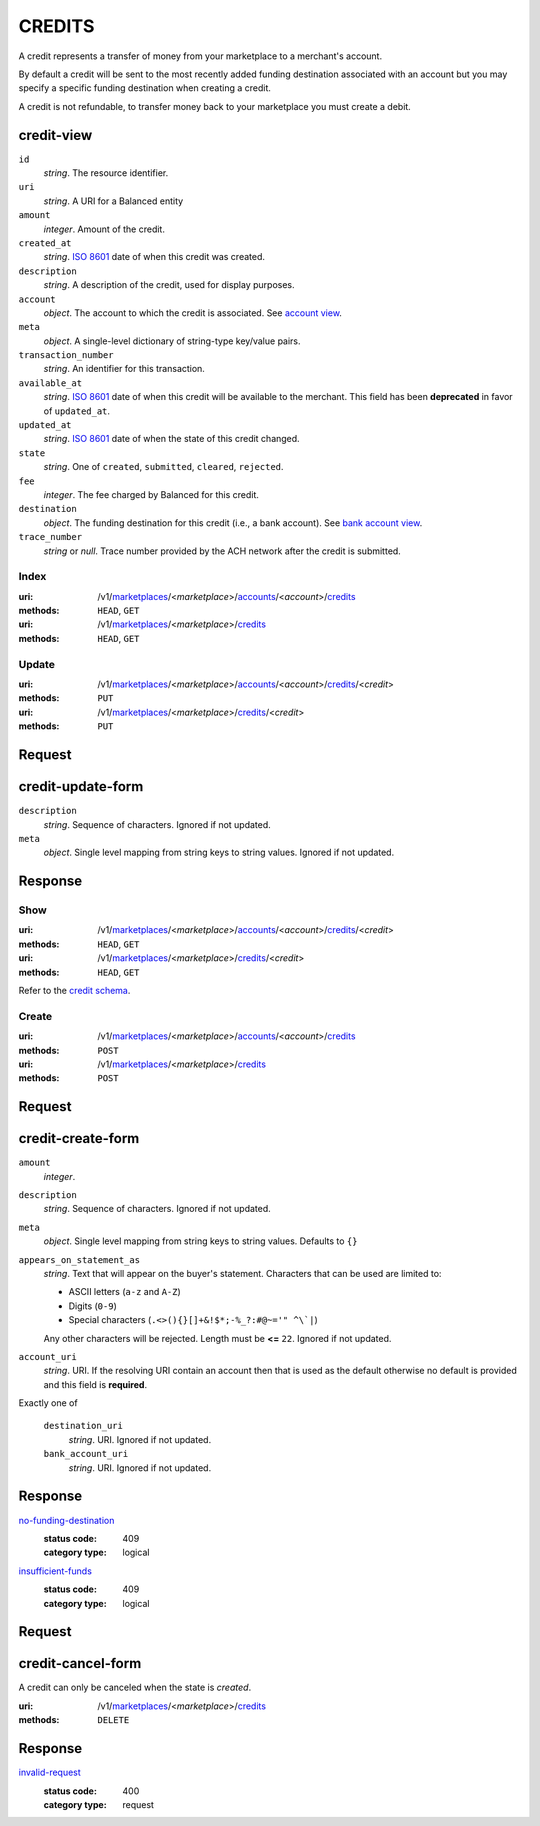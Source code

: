 =======
CREDITS
=======

A credit represents a transfer of money from your marketplace to a
merchant's account.

By default a credit will be sent to the most recently added funding
destination associated with an account but you may specify a specific
funding destination when creating a credit.

A credit is not refundable, to transfer money back to your marketplace
you must create a debit.

credit-view
-----------

.. _credit-view:

``id``
    *string*. The resource identifier.

``uri``
    *string*. A URI for a Balanced entity

``amount``
    *integer*. Amount of the credit.

``created_at``
    *string*. `ISO 8601 <http://www.w3.org/QA/Tips/iso-date>`_ date of when this
    credit was created.

``description``
    *string*. A description of the credit, used for display purposes.

``account``
    *object*. The account to which the credit is associated.
    See `account view
    <./accounts.rst#account-view>`_.

``meta``
    *object*. A single-level dictionary of string-type key/value pairs.

``transaction_number``
    *string*. An identifier for this transaction.

``available_at``
    *string*. `ISO 8601 <http://www.w3.org/QA/Tips/iso-date>`_ date of when this
    credit will be available to the merchant. This field has been **deprecated** in favor of ``updated_at``.

``updated_at``
    *string*. `ISO 8601 <http://www.w3.org/QA/Tips/iso-date>`_ date of when the state of this credit changed.

``state``
    *string*. One of ``created``, ``submitted``, ``cleared``, ``rejected``.

``fee``
    *integer*. The fee charged by Balanced for this credit.

``destination``
    *object*. The funding destination for this credit (i.e., a bank account). See `bank account view
    <./bank_accounts.rst#bank-account-view>`_.

``trace_number``
    *string* or *null*. Trace number provided by the ACH network after the
    credit is submitted.


Index
=====

:uri: /v1/`marketplaces <./marketplaces.rst>`_/<*marketplace*>/`accounts <./accounts.rst>`_/<*account*>/`credits <./credits.rst>`_
:methods: ``HEAD``, ``GET``
:uri: /v1/`marketplaces <./marketplaces.rst>`_/<*marketplace*>/`credits <./credits.rst>`_
:methods: ``HEAD``, ``GET``

.. _credit-index:


.. _credits-view:


Update
======

:uri: /v1/`marketplaces <./marketplaces.rst>`_/<*marketplace*>/`accounts <./accounts.rst>`_/<*account*>/`credits <./credits.rst>`_/<*credit*>
:methods: ``PUT``
:uri: /v1/`marketplaces <./marketplaces.rst>`_/<*marketplace*>/`credits <./credits.rst>`_/<*credit*>
:methods: ``PUT``

Request
-------

credit-update-form
------------------

.. _credit-update-form:

``description``
    *string*. Sequence of characters. Ignored if not updated.


``meta``
    *object*. Single level mapping from string keys to string values. Ignored if not updated.


Response
--------


Show
====

:uri: /v1/`marketplaces <./marketplaces.rst>`_/<*marketplace*>/`accounts <./accounts.rst>`_/<*account*>/`credits <./credits.rst>`_/<*credit*>
:methods: ``HEAD``, ``GET``
:uri: /v1/`marketplaces <./marketplaces.rst>`_/<*marketplace*>/`credits <./credits.rst>`_/<*credit*>
:methods: ``HEAD``, ``GET``

Refer to the `credit schema <./credits.rst#credit-view>`_.


Create
======

:uri: /v1/`marketplaces <./marketplaces.rst>`_/<*marketplace*>/`accounts <./accounts.rst>`_/<*account*>/`credits <./credits.rst>`_
:methods: ``POST``
:uri: /v1/`marketplaces <./marketplaces.rst>`_/<*marketplace*>/`credits <./credits.rst>`_
:methods: ``POST``

Request
-------

credit-create-form
------------------

.. _credit-create-form:

``amount``
    *integer*. 
``description``
    *string*. Sequence of characters. Ignored if not updated.


``meta``
    *object*. Single level mapping from string keys to string values. Defaults to ``{}``


``appears_on_statement_as``
    *string*. Text that will appear on the buyer's statement. Characters that can be
    used are limited to:

    - ASCII letters (``a-z`` and ``A-Z``)
    - Digits (``0-9``)
    - Special characters (``.<>(){}[]+&!$*;-%_?:#@~='" ^\`|``)

    Any other characters will be rejected. Length must be **<=** ``22``. Ignored if not updated.


``account_uri``
    *string*. URI. If the resolving URI contain an account then that is used as the
    default otherwise no default is provided and this field is
    **required**.


Exactly one of

    ``destination_uri``
        *string*. URI. Ignored if not updated.


    ``bank_account_uri``
        *string*. URI. Ignored if not updated.


Response
--------

`no-funding-destination <../errors.rst#no-funding-destination>`_
    :status code: 409
    :category type: logical

`insufficient-funds <../errors.rst#insufficient-funds>`_
    :status code: 409
    :category type: logical

Request
-------

credit-cancel-form
------------------

A credit can only be canceled when the state is `created`.

.. _credit-cancel-form:

:uri: /v1/`marketplaces <./marketplaces.rst>`_/<*marketplace*>/`credits <./credits.rst>`_
:methods: ``DELETE``


Response
--------

`invalid-request <../errors.rst#invalid-request>`_
    :status code: 400
    :category type: request